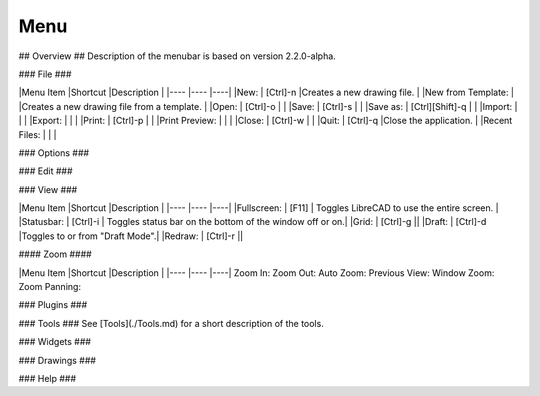 .. _menu: 

Menu
----

## Overview ##
Description of the menubar is based on version 2.2.0-alpha.

### File ###

|Menu Item |Shortcut |Description |
|---- |---- |----|
|New: | [Ctrl]-n |Creates a new drawing file. |
|New from Template: |                 |Creates a new drawing file from a template. |
|Open: | [Ctrl]-o | |
|Save: | [Ctrl]-s | |
|Save as: | [Ctrl][Shift]-q | |
|Import: | | |
|Export: | | |
|Print: | [Ctrl]-p | |
|Print Preview: | | |
|Close: | [Ctrl]-w | |
|Quit: | [Ctrl]-q |Close the application. |
|Recent Files: | | |

### Options ###

### Edit ###

### View ###

|Menu Item |Shortcut |Description |
|---- |---- |----|
|Fullscreen: | [F11] | Toggles LibreCAD to use the entire screen. |
|Statusbar: | [Ctrl]-i | Toggles status bar on the bottom of the window off or on.|
|Grid: | [Ctrl]-g ||
|Draft: | [Ctrl]-d |Toggles to or from "Draft Mode".|
|Redraw: | [Ctrl]-r ||

#### Zoom ####

|Menu Item |Shortcut |Description |
|---- |---- |----|
Zoom In: 
Zoom Out: 
Auto Zoom: 
Previous View: 
Window Zoom:
Zoom Panning: 

### Plugins ###

### Tools ###
See [Tools](./Tools.md) for a short description of the tools.

### Widgets ###

### Drawings ###

### Help ###
